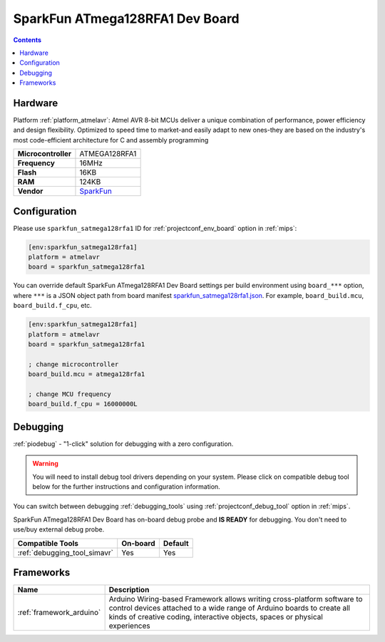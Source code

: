 
.. _board_atmelavr_sparkfun_satmega128rfa1:

SparkFun ATmega128RFA1 Dev Board
================================

.. contents::

Hardware
--------

Platform :ref:`platform_atmelavr`: Atmel AVR 8-bit MCUs deliver a unique combination of performance, power efficiency and design flexibility. Optimized to speed time to market-and easily adapt to new ones-they are based on the industry's most code-efficient architecture for C and assembly programming

.. list-table::

  * - **Microcontroller**
    - ATMEGA128RFA1
  * - **Frequency**
    - 16MHz
  * - **Flash**
    - 16KB
  * - **RAM**
    - 124KB
  * - **Vendor**
    - `SparkFun <https://www.sparkfun.com/products/11197?utm_source=platformio.org&utm_medium=docs>`__


Configuration
-------------

Please use ``sparkfun_satmega128rfa1`` ID for :ref:`projectconf_env_board` option in :ref:`mips`:

.. code-block:: ini

  [env:sparkfun_satmega128rfa1]
  platform = atmelavr
  board = sparkfun_satmega128rfa1

You can override default SparkFun ATmega128RFA1 Dev Board settings per build environment using
``board_***`` option, where ``***`` is a JSON object path from
board manifest `sparkfun_satmega128rfa1.json <https://github.com/platformio/platform-atmelavr/blob/master/boards/sparkfun_satmega128rfa1.json>`_. For example,
``board_build.mcu``, ``board_build.f_cpu``, etc.

.. code-block:: ini

  [env:sparkfun_satmega128rfa1]
  platform = atmelavr
  board = sparkfun_satmega128rfa1

  ; change microcontroller
  board_build.mcu = atmega128rfa1

  ; change MCU frequency
  board_build.f_cpu = 16000000L

Debugging
---------

:ref:`piodebug` - "1-click" solution for debugging with a zero configuration.

.. warning::
    You will need to install debug tool drivers depending on your system.
    Please click on compatible debug tool below for the further
    instructions and configuration information.

You can switch between debugging :ref:`debugging_tools` using
:ref:`projectconf_debug_tool` option in :ref:`mips`.

SparkFun ATmega128RFA1 Dev Board has on-board debug probe and **IS READY** for debugging. You don't need to use/buy external debug probe.

.. list-table::
  :header-rows:  1

  * - Compatible Tools
    - On-board
    - Default
  * - :ref:`debugging_tool_simavr`
    - Yes
    - Yes

Frameworks
----------
.. list-table::
    :header-rows:  1

    * - Name
      - Description

    * - :ref:`framework_arduino`
      - Arduino Wiring-based Framework allows writing cross-platform software to control devices attached to a wide range of Arduino boards to create all kinds of creative coding, interactive objects, spaces or physical experiences
